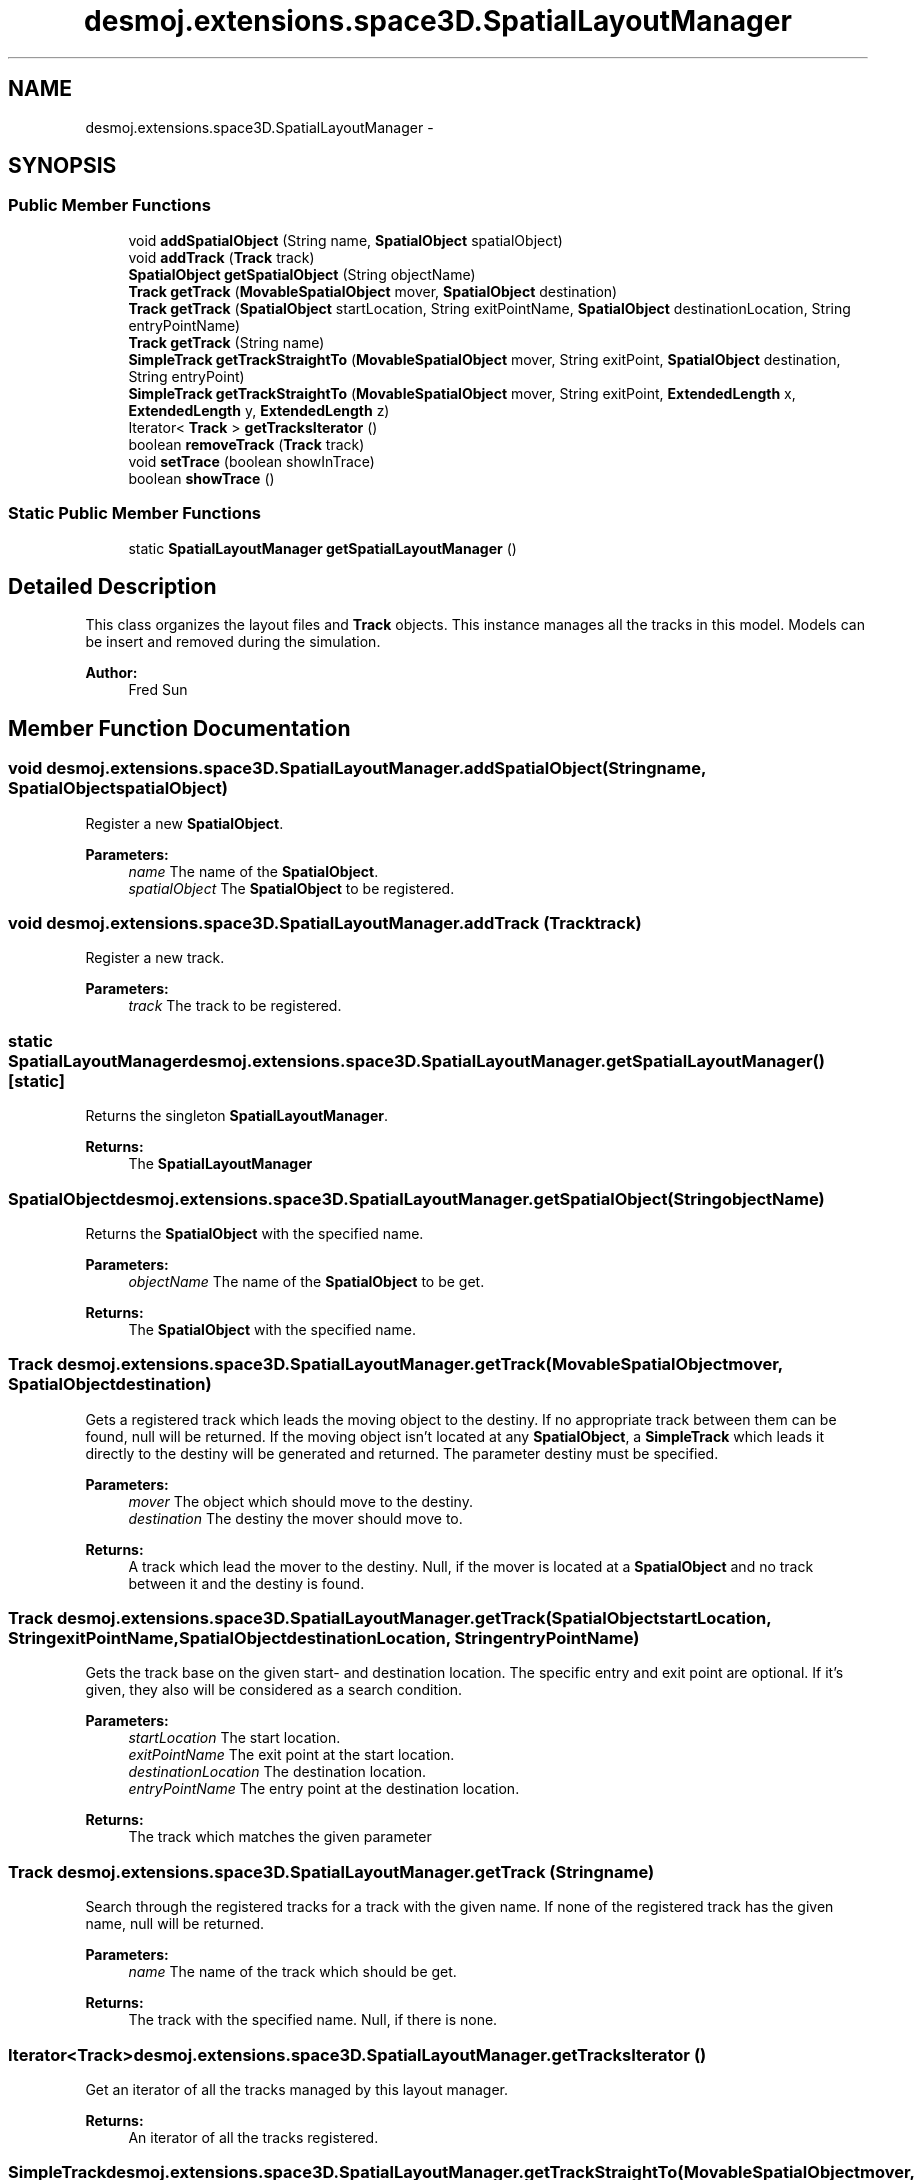 .TH "desmoj.extensions.space3D.SpatialLayoutManager" 3 "Wed Dec 4 2013" "Version 1.0" "Desmo-J" \" -*- nroff -*-
.ad l
.nh
.SH NAME
desmoj.extensions.space3D.SpatialLayoutManager \- 
.SH SYNOPSIS
.br
.PP
.SS "Public Member Functions"

.in +1c
.ti -1c
.RI "void \fBaddSpatialObject\fP (String name, \fBSpatialObject\fP spatialObject)"
.br
.ti -1c
.RI "void \fBaddTrack\fP (\fBTrack\fP track)"
.br
.ti -1c
.RI "\fBSpatialObject\fP \fBgetSpatialObject\fP (String objectName)"
.br
.ti -1c
.RI "\fBTrack\fP \fBgetTrack\fP (\fBMovableSpatialObject\fP mover, \fBSpatialObject\fP destination)"
.br
.ti -1c
.RI "\fBTrack\fP \fBgetTrack\fP (\fBSpatialObject\fP startLocation, String exitPointName, \fBSpatialObject\fP destinationLocation, String entryPointName)"
.br
.ti -1c
.RI "\fBTrack\fP \fBgetTrack\fP (String name)"
.br
.ti -1c
.RI "\fBSimpleTrack\fP \fBgetTrackStraightTo\fP (\fBMovableSpatialObject\fP mover, String exitPoint, \fBSpatialObject\fP destination, String entryPoint)"
.br
.ti -1c
.RI "\fBSimpleTrack\fP \fBgetTrackStraightTo\fP (\fBMovableSpatialObject\fP mover, String exitPoint, \fBExtendedLength\fP x, \fBExtendedLength\fP y, \fBExtendedLength\fP z)"
.br
.ti -1c
.RI "Iterator< \fBTrack\fP > \fBgetTracksIterator\fP ()"
.br
.ti -1c
.RI "boolean \fBremoveTrack\fP (\fBTrack\fP track)"
.br
.ti -1c
.RI "void \fBsetTrace\fP (boolean showInTrace)"
.br
.ti -1c
.RI "boolean \fBshowTrace\fP ()"
.br
.in -1c
.SS "Static Public Member Functions"

.in +1c
.ti -1c
.RI "static \fBSpatialLayoutManager\fP \fBgetSpatialLayoutManager\fP ()"
.br
.in -1c
.SH "Detailed Description"
.PP 
This class organizes the layout files and \fBTrack\fP objects\&. This instance manages all the tracks in this model\&. Models can be insert and removed during the simulation\&.
.PP
\fBAuthor:\fP
.RS 4
Fred Sun 
.RE
.PP

.SH "Member Function Documentation"
.PP 
.SS "void desmoj\&.extensions\&.space3D\&.SpatialLayoutManager\&.addSpatialObject (Stringname, \fBSpatialObject\fPspatialObject)"
Register a new \fBSpatialObject\fP\&. 
.PP
\fBParameters:\fP
.RS 4
\fIname\fP The name of the \fBSpatialObject\fP\&. 
.br
\fIspatialObject\fP The \fBSpatialObject\fP to be registered\&. 
.RE
.PP

.SS "void desmoj\&.extensions\&.space3D\&.SpatialLayoutManager\&.addTrack (\fBTrack\fPtrack)"
Register a new track\&. 
.PP
\fBParameters:\fP
.RS 4
\fItrack\fP The track to be registered\&. 
.RE
.PP

.SS "static \fBSpatialLayoutManager\fP desmoj\&.extensions\&.space3D\&.SpatialLayoutManager\&.getSpatialLayoutManager ()\fC [static]\fP"
Returns the singleton \fBSpatialLayoutManager\fP\&. 
.PP
\fBReturns:\fP
.RS 4
The \fBSpatialLayoutManager\fP 
.RE
.PP

.SS "\fBSpatialObject\fP desmoj\&.extensions\&.space3D\&.SpatialLayoutManager\&.getSpatialObject (StringobjectName)"
Returns the \fBSpatialObject\fP with the specified name\&.
.PP
\fBParameters:\fP
.RS 4
\fIobjectName\fP The name of the \fBSpatialObject\fP to be get\&. 
.RE
.PP
\fBReturns:\fP
.RS 4
The \fBSpatialObject\fP with the specified name\&. 
.RE
.PP

.SS "\fBTrack\fP desmoj\&.extensions\&.space3D\&.SpatialLayoutManager\&.getTrack (\fBMovableSpatialObject\fPmover, \fBSpatialObject\fPdestination)"
Gets a registered track which leads the moving object to the destiny\&. If no appropriate track between them can be found, null will be returned\&. If the moving object isn't located at any \fBSpatialObject\fP, a \fBSimpleTrack\fP which leads it directly to the destiny will be generated and returned\&.  The parameter destiny must be specified\&.
.PP
\fBParameters:\fP
.RS 4
\fImover\fP The object which should move to the destiny\&. 
.br
\fIdestination\fP The destiny the mover should move to\&. 
.RE
.PP
\fBReturns:\fP
.RS 4
A track which lead the mover to the destiny\&. Null, if the mover is located at a \fBSpatialObject\fP and no track between it and the destiny is found\&. 
.RE
.PP

.SS "\fBTrack\fP desmoj\&.extensions\&.space3D\&.SpatialLayoutManager\&.getTrack (\fBSpatialObject\fPstartLocation, StringexitPointName, \fBSpatialObject\fPdestinationLocation, StringentryPointName)"
Gets the track base on the given start- and destination location\&. The specific entry and exit point are optional\&. If it's given, they also will be considered as a search condition\&.
.PP
\fBParameters:\fP
.RS 4
\fIstartLocation\fP The start location\&. 
.br
\fIexitPointName\fP The exit point at the start location\&. 
.br
\fIdestinationLocation\fP The destination location\&. 
.br
\fIentryPointName\fP The entry point at the destination location\&. 
.RE
.PP
\fBReturns:\fP
.RS 4
The track which matches the given parameter 
.RE
.PP

.SS "\fBTrack\fP desmoj\&.extensions\&.space3D\&.SpatialLayoutManager\&.getTrack (Stringname)"
Search through the registered tracks for a track with the given name\&. If none of the registered track has the given name, null will be returned\&. 
.PP
\fBParameters:\fP
.RS 4
\fIname\fP The name of the track which should be get\&. 
.RE
.PP
\fBReturns:\fP
.RS 4
The track with the specified name\&. Null, if there is none\&. 
.RE
.PP

.SS "Iterator<\fBTrack\fP> desmoj\&.extensions\&.space3D\&.SpatialLayoutManager\&.getTracksIterator ()"
Get an iterator of all the tracks managed by this layout manager\&. 
.PP
\fBReturns:\fP
.RS 4
An iterator of all the tracks registered\&. 
.RE
.PP

.SS "\fBSimpleTrack\fP desmoj\&.extensions\&.space3D\&.SpatialLayoutManager\&.getTrackStraightTo (\fBMovableSpatialObject\fPmover, StringexitPoint, \fBSpatialObject\fPdestination, StringentryPoint)"
Generates a \fBSimpleTrack\fP which leads directly to the given destination\&. If the mover object is currently at a \fBSpatialObject\fP (current location), an exit point of this \fBSpatialObject\fP can be specified as start position of the track\&. Otherwise the position of the current location will be the start position\&. If the mover isn't at any \fBSpatialObject\fP, its current position will be the start position of the track\&. The entry point of the destination location can also be specified\&. If this parameter is set to null, the position of the destination location will be used as the destination position of the generated \fBSimpleTrack\fP
.PP
\fBParameters:\fP
.RS 4
\fImover\fP The object which should move to the given position\&. 
.br
\fIexitPoint\fP The specific exit point which should be the start position of the generated track\&. 
.br
\fIdestination\fP The destination object the mover should steered directly into\&. 
.br
\fIentryPoint\fP The specific entry point of the destination object\&. 
.RE
.PP
\fBReturns:\fP
.RS 4
A \fBSimpleTrack\fP which lead the mover object directly to the given destination\&. 
.RE
.PP

.SS "\fBSimpleTrack\fP desmoj\&.extensions\&.space3D\&.SpatialLayoutManager\&.getTrackStraightTo (\fBMovableSpatialObject\fPmover, StringexitPoint, \fBExtendedLength\fPx, \fBExtendedLength\fPy, \fBExtendedLength\fPz)"
Generates a \fBSimpleTrack\fP which leads directly to the given position\&. If the mover object is currently at a \fBSpatialObject\fP (current location), an exit point of this \fBSpatialObject\fP can be specified as start position of the track\&. Otherwise the position of the current location will be the start position\&. If the mover isn't at any \fBSpatialObject\fP, its current position will be the start position of the track\&.
.PP
\fBParameters:\fP
.RS 4
\fImover\fP The object which should move to the given position\&. 
.br
\fIexitPoint\fP The specific exit point which should be the start position of the generated track\&. 
.br
\fIx\fP The x-coordinate of the destiny position\&. 
.br
\fIy\fP The y-coordinate of the destiny position\&. 
.br
\fIz\fP The z-coordinate of the destiny position\&. 
.RE
.PP
\fBReturns:\fP
.RS 4
A \fBSimpleTrack\fP which lead the mover object directly to the given position\&. 
.RE
.PP

.SS "boolean desmoj\&.extensions\&.space3D\&.SpatialLayoutManager\&.removeTrack (\fBTrack\fPtrack)"
Removes a specific track from the layout manager\&. If the same track exist more than once in the track list of the manager, the first one will be removed\&. 
.PP
\fBParameters:\fP
.RS 4
\fItrack\fP The track to be removed\&. 
.RE
.PP
\fBReturns:\fP
.RS 4
True, if the layout manager contains the given track\&. False, if it doesn't\&. 
.RE
.PP

.SS "void desmoj\&.extensions\&.space3D\&.SpatialLayoutManager\&.setTrace (booleanshowInTrace)"
Sets the flag, whether the tracks generated from this class should be traced or not\&. At constructing of these tracks, the showInTrace flag will be set with this value\&. 
.PP
\fBParameters:\fP
.RS 4
\fIshowInTrace\fP The showInTrace flag which will be forwarded at to the constructor of the \fBTrack\fP\&. 
.RE
.PP

.SS "boolean desmoj\&.extensions\&.space3D\&.SpatialLayoutManager\&.showTrace ()"
Gets whether the showInTrace flag will be set at generating a new \fBTrack\fP\&. 
.PP
\fBReturns:\fP
.RS 4
True if the generated tracks will be traced\&. False, if not\&. 
.RE
.PP


.SH "Author"
.PP 
Generated automatically by Doxygen for Desmo-J from the source code\&.

